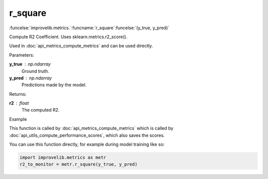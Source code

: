 r_square
-----------------------------------------

:funcelse:`improvelib.metrics.`:funcname:`r_square`:funcelse:`(y_true, y_pred)`

Compute R2 Coefficient. Uses sklearn.metrics.r2_score().

Used in :doc:`api_metrics_compute_metrics` and can be used directly.

.. container:: utilhead:
  
  Parameters:

**y_true** : np.ndarray
  Ground truth.

**y_pred** : np.ndarray
  Predictions made by the model.

.. container:: utilhead:
  
  Returns:

**r2** : float
  The computed R2.

.. container:: utilhead:
  
  Example

This function is called by :doc:`api_metrics_compute_metrics` which is called by :doc:`api_utils_compute_performance_scores`, which also saves the scores.

You can use this function directly, for example during model training like so:

.. code-block::
  
  import improvelib.metrics as metr
  r2_to_monitor = metr.r_square(y_true, y_pred)



